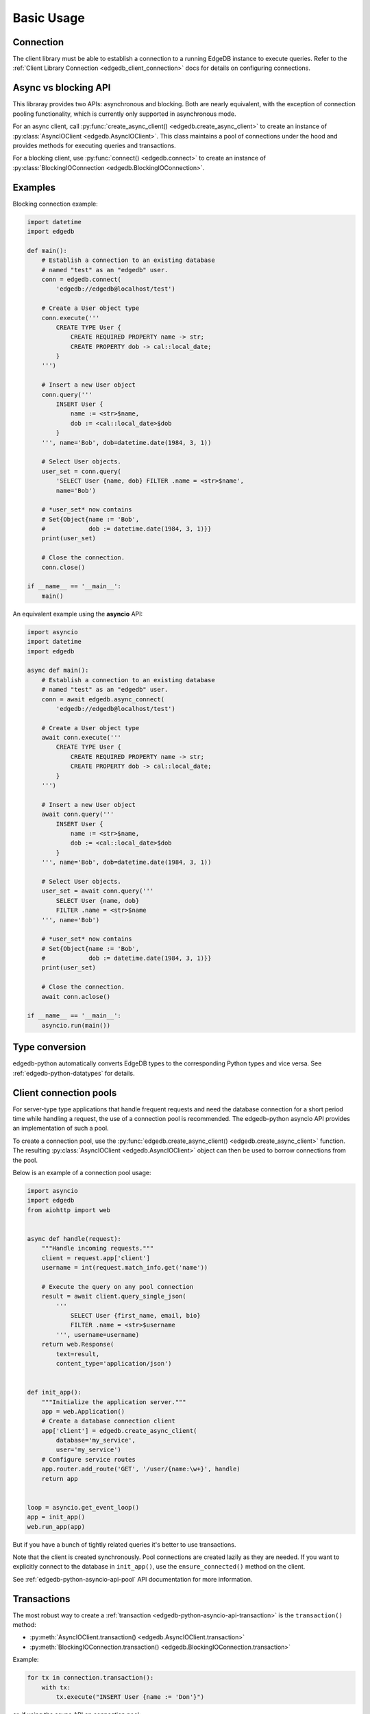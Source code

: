 .. _edgedb-python-examples:

Basic Usage
===========


Connection
----------

The client library must be able to establish a connection to a running EdgeDB
instance to execute queries. Refer to the :ref:`Client Library Connection
<edgedb_client_connection>` docs for details on configuring connections.


Async vs blocking API
---------------------

This libraray provides two APIs: asynchronous and blocking. Both are
nearly equivalent, with the exception of connection pooling functionality,
which is currently only supported in asynchronous mode.

For an async client, call :py:func:`create_async_client()
<edgedb.create_async_client>` to create an instance of
:py:class:`AsyncIOClient <edgedb.AsyncIOClient>`. This class maintains
a pool of connections under the hood and provides methods for executing
queries and transactions.

For a blocking client, use :py:func:`connect() <edgedb.connect>` to create an
instance of :py:class:`BlockingIOConnection <edgedb.BlockingIOConnection>`.


Examples
--------

Blocking connection example:


.. code-block:: python

    import datetime
    import edgedb

    def main():
        # Establish a connection to an existing database
        # named "test" as an "edgedb" user.
        conn = edgedb.connect(
            'edgedb://edgedb@localhost/test')

        # Create a User object type
        conn.execute('''
            CREATE TYPE User {
                CREATE REQUIRED PROPERTY name -> str;
                CREATE PROPERTY dob -> cal::local_date;
            }
        ''')

        # Insert a new User object
        conn.query('''
            INSERT User {
                name := <str>$name,
                dob := <cal::local_date>$dob
            }
        ''', name='Bob', dob=datetime.date(1984, 3, 1))

        # Select User objects.
        user_set = conn.query(
            'SELECT User {name, dob} FILTER .name = <str>$name',
            name='Bob')

        # *user_set* now contains
        # Set{Object{name := 'Bob',
        #            dob := datetime.date(1984, 3, 1)}}
        print(user_set)

        # Close the connection.
        conn.close()

    if __name__ == '__main__':
        main()


An equivalent example using the **asyncio** API:

.. code-block:: python

    import asyncio
    import datetime
    import edgedb

    async def main():
        # Establish a connection to an existing database
        # named "test" as an "edgedb" user.
        conn = await edgedb.async_connect(
            'edgedb://edgedb@localhost/test')

        # Create a User object type
        await conn.execute('''
            CREATE TYPE User {
                CREATE REQUIRED PROPERTY name -> str;
                CREATE PROPERTY dob -> cal::local_date;
            }
        ''')

        # Insert a new User object
        await conn.query('''
            INSERT User {
                name := <str>$name,
                dob := <cal::local_date>$dob
            }
        ''', name='Bob', dob=datetime.date(1984, 3, 1))

        # Select User objects.
        user_set = await conn.query('''
            SELECT User {name, dob}
            FILTER .name = <str>$name
        ''', name='Bob')

        # *user_set* now contains
        # Set{Object{name := 'Bob',
        #            dob := datetime.date(1984, 3, 1)}}
        print(user_set)

        # Close the connection.
        await conn.aclose()

    if __name__ == '__main__':
        asyncio.run(main())


Type conversion
---------------

edgedb-python automatically converts EdgeDB types to the corresponding Python
types and vice versa.  See :ref:`edgedb-python-datatypes` for details.


.. _edgedb-python-connection-pool:

Client connection pools
-----------------------

For server-type type applications that handle frequent requests and need
the database connection for a short period time while handling a request,
the use of a connection pool is recommended.  The edgedb-python asyncio API
provides an implementation of such a pool.

To create a connection pool, use the
:py:func:`edgedb.create_async_client() <edgedb.create_async_client>`
function.  The resulting :py:class:`AsyncIOClient <edgedb.AsyncIOClient>`
object can then be used to borrow connections from the pool.

Below is an example of a connection pool usage:


.. code-block:: python

    import asyncio
    import edgedb
    from aiohttp import web


    async def handle(request):
        """Handle incoming requests."""
        client = request.app['client']
        username = int(request.match_info.get('name'))

        # Execute the query on any pool connection
        result = await client.query_single_json(
            '''
                SELECT User {first_name, email, bio}
                FILTER .name = <str>$username
            ''', username=username)
        return web.Response(
            text=result,
            content_type='application/json')


    def init_app():
        """Initialize the application server."""
        app = web.Application()
        # Create a database connection client
        app['client'] = edgedb.create_async_client(
            database='my_service',
            user='my_service')
        # Configure service routes
        app.router.add_route('GET', '/user/{name:\w+}', handle)
        return app


    loop = asyncio.get_event_loop()
    app = init_app()
    web.run_app(app)

But if you have a bunch of tightly related queries it's better to use
transactions.

Note that the client is created synchronously. Pool connections are created
lazily as they are needed. If you want to explicitly connect to the
database in ``init_app()``, use the ``ensure_connected()`` method on the client.

See :ref:`edgedb-python-asyncio-api-pool` API documentation for
more information.


Transactions
------------

The most robust way to create a
:ref:`transaction <edgedb-python-asyncio-api-transaction>` is the
``transaction()`` method:

* :py:meth:`AsyncIOClient.transaction() <edgedb.AsyncIOClient.transaction>`
* :py:meth:`BlockingIOConnection.transaction() <edgedb.BlockingIOConnection.transaction>`


Example:

.. code-block:: python

    for tx in connection.transaction():
        with tx:
            tx.execute("INSERT User {name := 'Don'}")

or, if using the async API on connection pool:

.. code-block:: python

    async for tx in connection.transaction():
        async with tx:
            await tx.execute("INSERT User {name := 'Don'}")

.. note::

   When not in an explicit transaction block, any changes to the database
   will be applied immediately.

See :ref:`edgedb-python-asyncio-api-transaction` API documentation for
more information.
